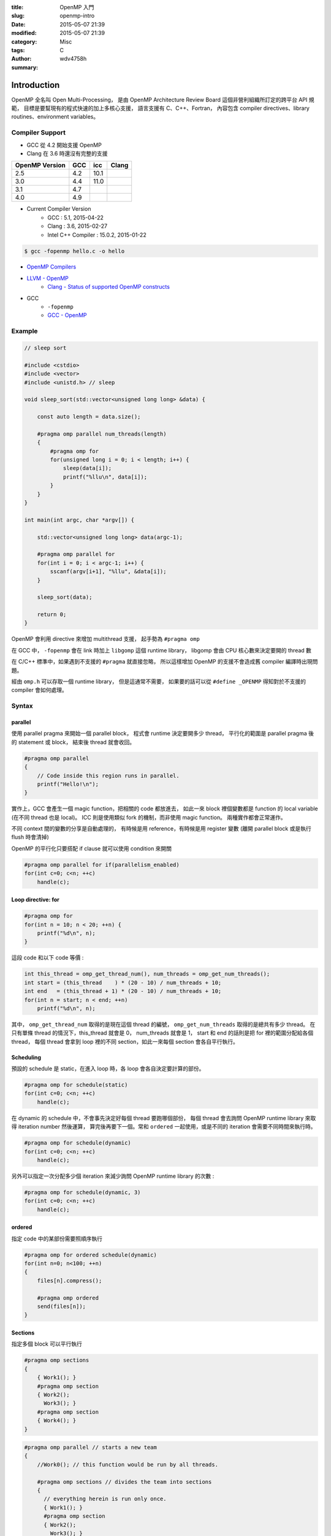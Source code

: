 :title: OpenMP 入門
:slug: openmp-intro
:date: 2015-05-07 21:39
:modified: 2015-05-07 21:39
:category: Misc
:tags: C
:author: wdv4758h
:summary:

Introduction
========================================

OpenMP 全名叫 Open Multi-Processing，
是由 OpenMP Architecture Review Board 這個非營利組織所訂定的跨平台 API 規範，
目標是要幫現有的程式快速的加上多核心支援，
語言支援有 C、C++、Fortran，
內容包含 compiler directives、library routines、environment variables。


Compiler Support
------------------------------

* GCC 從 4.2 開始支援 OpenMP
* Clang 在 3.6 時還沒有完整的支援

.. table::
    :class: table table-bordered

    +----------------+-----+------+-------+
    | OpenMP Version | GCC | icc  | Clang |
    +================+=====+======+=======+
    | 2.5            | 4.2 | 10.1 |       |
    +----------------+-----+------+-------+
    | 3.0            | 4.4 | 11.0 |       |
    +----------------+-----+------+-------+
    | 3.1            | 4.7 |      |       |
    +----------------+-----+------+-------+
    | 4.0            | 4.9 |      |       |
    +----------------+-----+------+-------+

* Current Compiler Version
    - GCC : 5.1, 2015-04-22
    - Clang : 3.6, 2015-02-27
    - Intel C++ Compiler : 15.0.2, 2015-01-22

.. code-block:: cpp

    $ gcc -fopenmp hello.c -o hello

* `OpenMP Compilers <http://openmp.org/wp/openmp-compilers/>`_
* `LLVM - OpenMP <http://openmp.llvm.org/>`_
    - `Clang - Status of supported OpenMP constructs <https://github.com/clang-omp/clang/wiki/Status-of-supported-OpenMP-constructs>`_

* GCC
    - ``-fopenmp``
    - `GCC - OpenMP <https://gcc.gnu.org/wiki/openmp>`_


Example
------------------------------

.. code-block:: cpp

    // sleep sort

    #include <cstdio>
    #include <vector>
    #include <unistd.h> // sleep

    void sleep_sort(std::vector<unsigned long long> &data) {

        const auto length = data.size();

        #pragma omp parallel num_threads(length)
        {
            #pragma omp for
            for(unsigned long i = 0; i < length; i++) {
                sleep(data[i]);
                printf("%llu\n", data[i]);
            }
        }
    }

    int main(int argc, char *argv[]) {

        std::vector<unsigned long long> data(argc-1);

        #pragma omp parallel for
        for(int i = 0; i < argc-1; i++) {
            sscanf(argv[i+1], "%llu", &data[i]);
        }

        sleep_sort(data);

        return 0;
    }


OpenMP 會利用 directive 來增加 multithread 支援，
起手勢為 ``#pragma omp``

在 GCC 中， ``-fopenmp`` 會在 link 時加上 ``libgomp`` 這個 runtime library，
libgomp 會由 CPU 核心數來決定要開的 thread 數

在 C/C++ 標準中，如果遇到不支援的 ``#pragma`` 就直接忽略，
所以這樣增加 OpenMP 的支援不會造成舊 compiler 編譯時出現問題。

經由 ``omp.h`` 可以存取一個 runtime library，
但是這通常不需要，
如果要的話可以從 ``#define _OPENMP`` 得知對於不支援的 compiler 會如何處理。


Syntax
------------------------------

parallel
++++++++++++++++++++

使用 parallel pragma 來開始一個 parallel block，
程式會 runtime 決定要開多少 thread，
平行化的範圍是 parallel pragma 後的 statement 或 block，
結束後 thread 就會收回。

.. code-block:: cpp

    #pragma omp parallel
    {
        // Code inside this region runs in parallel.
        printf("Hello!\n");
    }

實作上，GCC 會產生一個 magic function，把相關的 code 都放進去，
如此一來 block 裡個變數都是 function 的 local variable (在不同 thread 也是 local)。
ICC 則是使用類似 fork 的機制，而非使用 magic function。
兩種實作都會正常運作。

不同 context 間的變數的分享是自動處理的，
有時候是用 reference，有時候是用 register 變數 (離開 parallel block 或是執行 flush 時會清掉)

OpenMP 的平行化只要搭配 if clause 就可以使用 condition 來開關

.. code-block:: cpp

    #pragma omp parallel for if(parallelism_enabled)
    for(int c=0; c<n; ++c)
        handle(c);


Loop directive: for
++++++++++++++++++++

.. code-block:: cpp

    #pragma omp for
    for(int n = 10; n < 20; ++n) {
        printf("%d\n", n);
    }

這段 code 和以下 code 等價 :

.. code-block:: cpp

    int this_thread = omp_get_thread_num(), num_threads = omp_get_num_threads();
    int start = (this_thread    ) * (20 - 10) / num_threads + 10;
    int end   = (this_thread + 1) * (20 - 10) / num_threads + 10;
    for(int n = start; n < end; ++n)
        printf("%d\n", n);

其中， ``omp_get_thread_num`` 取得的是現在這個 thread 的編號，
``omp_get_num_threads`` 取得的是總共有多少 thread。
在只有單條 thread 的情況下，this_thread 就會是 0，
num_threads 就會是 1，
start 和 end 的話則是把 for 裡的範圍分配給各個 thread，
每個 thread 會拿到 loop 裡的不同 section，如此一來每個 section 會各自平行執行。

Scheduling
++++++++++++++++++++

預設的 schedule 是 static，在進入 loop 時，各 loop 會各自決定要計算的部份。

.. code-block:: cpp

    #pragma omp for schedule(static)
    for(int c=0; c<n; ++c)
        handle(c);



在 dynamic 的 schedule 中，不會事先決定好每個 thread 要跑哪個部份，
每個 thread 會去詢問 OpenMP runtime library 來取得 iteration number 然後運算，
算完後再要下一個。常和 ``ordered`` 一起使用，或是不同的 iteration 會需要不同時間來執行時。

.. code-block:: cpp

    #pragma omp for schedule(dynamic)
    for(int c=0; c<n; ++c)
        handle(c);



另外可以指定一次分配多少個 iteration 來減少詢問 OpenMP runtime library 的次數 :

.. code-block:: cpp

    #pragma omp for schedule(dynamic, 3)
    for(int c=0; c<n; ++c)
        handle(c);



ordered
++++++++++++++++++++

指定 code 中的某部份需要照順序執行

.. code-block:: cpp

    #pragma omp for ordered schedule(dynamic)
    for(int n=0; n<100; ++n)
    {
        files[n].compress();

        #pragma omp ordered
        send(files[n]);
    }



Sections
++++++++++++++++++++

指定多個 block 可以平行執行

.. code-block:: cpp

    #pragma omp sections
    {
        { Work1(); }
        #pragma omp section
        { Work2();
          Work3(); }
        #pragma omp section
        { Work4(); }
    }

.. code-block:: cpp

    #pragma omp parallel // starts a new team
    {
        //Work0(); // this function would be run by all threads.

        #pragma omp sections // divides the team into sections
        {
          // everything herein is run only once.
          { Work1(); }
          #pragma omp section
          { Work2();
            Work3(); }
          #pragma omp section
          { Work4(); }
        }

        //Work5(); // this function would be run by all threads.
    }

tasks (OpenMP 3.0)
++++++++++++++++++++

.. code-block:: cpp

    struct node { node *left, *right; };
    extern void process(node* );
    void postorder_traverse(node* p)
    {
        if (p->left)
            #pragma omp task // p is firstprivate by default
            postorder_traverse(p->left);
        if (p->right)
            #pragma omp task // p is firstprivate by default
            postorder_traverse(p->right);
        #pragma omp taskwait
        process(p);
    }


有了起手勢 ``#pragma omp`` 後，可以接以下東西 :

.. table::
    :class: table table-bordered

    +--------------------+--------------------------------------------------------------------------------------+
    | parallel           | 建 thread                                                                            |
    +--------------------+--------------------------------------------------------------------------------------+
    | for                | 把 for 切給各個 thread                                                               |
    +--------------------+--------------------------------------------------------------------------------------+
    | num_threads(N)     | 指定要開 N 個 thread                                                                 |
    +--------------------+--------------------------------------------------------------------------------------+
    | ordered            | 指定 code 中的某部份需要照順序執行                                                   |
    +--------------------+--------------------------------------------------------------------------------------+
    | sections / section | 指定多個 block 可以平行執行                                                          |
    +--------------------+--------------------------------------------------------------------------------------+
    | atomic             | 只能用於簡單的運算 (例如加法)                                                        |
    +--------------------+--------------------------------------------------------------------------------------+
    | critical           |                                                                                      |
    +--------------------+--------------------------------------------------------------------------------------+
    | reduction          |                                                                                      |
    +--------------------+--------------------------------------------------------------------------------------+
    | flush              |                                                                                      |
    +--------------------+--------------------------------------------------------------------------------------+
    | private            |                                                                                      |
    +--------------------+--------------------------------------------------------------------------------------+
    | firstprivate       |                                                                                      |
    +--------------------+--------------------------------------------------------------------------------------+
    | shared             |                                                                                      |
    +--------------------+--------------------------------------------------------------------------------------+
    | lastprivate        |                                                                                      |
    +--------------------+--------------------------------------------------------------------------------------+
    | default            |                                                                                      |
    +--------------------+--------------------------------------------------------------------------------------+
    | barrier            | 一條分界線，後面的 code 會等所有 thread 把前面都執行完後才開始                       |
    +--------------------+--------------------------------------------------------------------------------------+
    | nowait             | 這個 statement 或 block 可以不用等，先執行完的 thread 可以繼續 (例如搭配 for 來使用) |
    +--------------------+--------------------------------------------------------------------------------------+
    | single             |                                                                                      |
    +--------------------+--------------------------------------------------------------------------------------+
    | master             |                                                                                      |
    +--------------------+--------------------------------------------------------------------------------------+
    | collapse(N)        | (搭配 for 使用) 處理 N 層的 Nested Loops                                             |
    +--------------------+--------------------------------------------------------------------------------------+


OpenMP 2.5 中，for 裡的 iteration variable 必需是 signed integer。
OpenMP 3.0 中，還可以是 unsigned integer、pointer、constant-time random access iterator，
iterator 的 case 會使用 ``std::distance()`` 來判斷 loop 的次數。


Problem
------------------------------

Nested Loops
++++++++++++++++++++

.. code-block:: cpp

    #pragma omp parallel for
    for(int y=0; y<25; ++y)
    {
        #pragma omp parallel for
        for(int x=0; x<80; ++x)
        {
          tick(x,y);
        }
    }

裡面那層的 OpenMP code 實際上不會平行化。

OpenMP 3.0 中加入了 collapse 可以解決這個狀況 :

.. code-block:: cpp

    #pragma omp parallel for collapse(2)
    for(int y=0; y<25; ++y)
    {
        for(int x=0; x<80; ++x)
        {
          tick(x,y);
        }
    }

效能方面，因為 libgomp 夠聰明，所以這種多層的平行化不會一直建立和回收 thread，
建立次數 (``clone`` system call) 會和 concurrent threads 的最大數量一樣，
parallel 不單純是 pthread_create 和 pthread_join 的結合。

Reference
========================================

* `Guide into OpenMP: Easy multithreading programming for C++ <http://bisqwit.iki.fi/story/howto/openmp/>`_
* `Wikipedia - OpenMP <http://en.wikipedia.org/wiki/OpenMP>`_

